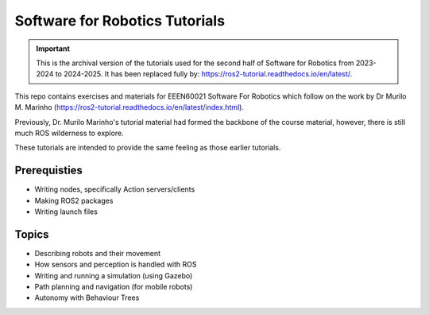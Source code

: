 .. SFR_Tutorials documentation master file, created by
   sphinx-quickstart on Wed Nov 22 19:22:30 2023.
   You can adapt this file completely to your liking, but it should at least
   contain the root `toctree` directive.

Software for Robotics Tutorials
=========================================

.. important::

   This is the archival version of the tutorials used for the second half of Software for Robotics from 2023-2024 to 2024-2025. 
   It has been replaced fully by: https://ros2-tutorial.readthedocs.io/en/latest/.

This repo contains exercises and materials for EEEN60021 Software For Robotics which follow on the work by Dr Murilo M. Marinho (https://ros2-tutorial.readthedocs.io/en/latest/index.html).


Previously, Dr. Murilo Marinho's tutorial material had formed the backbone of the course material, however, there is still much ROS wilderness to explore.

These tutorials are intended to provide the same feeling as those earlier tutorials.

Prerequisties
-------------
- Writing nodes, specifically Action servers/clients
- Making ROS2 packages
- Writing launch files


Topics
------
- Describing robots and their movement
- How sensors and perception is handled with ROS
- Writing and running a simulation (using Gazebo)
- Path planning and navigation (for mobile robots)
- Autonomy with Behaviour Trees


.. Indices and tables
.. ==================

.. * :ref:`genindex`
.. * :ref:`modindex`
.. * :ref:`search`
